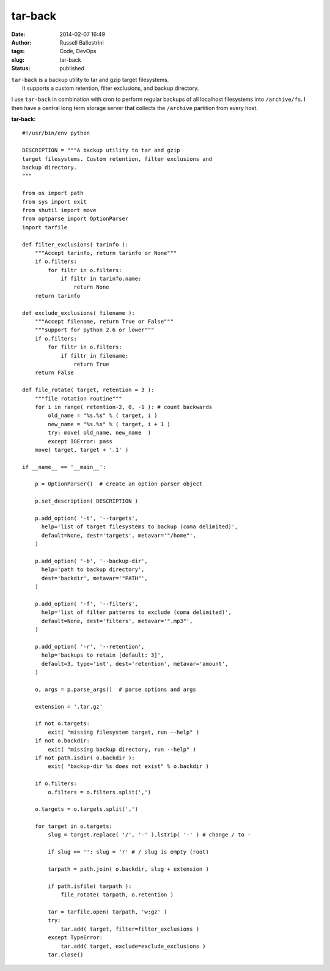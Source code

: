 tar-back
########
:date: 2014-02-07 16:49
:author: Russell Ballestrini
:tags: Code, DevOps
:slug: tar-back
:status: published

| ``tar-back`` is a backup utility to tar and gzip target filesystems.
|  It supports a custom retention, filter exclusions, and backup
  directory.

I use ``tar-back`` in combination with cron to perform regular backups
of all localhost filesystems into ``/archive/fs``. I then have a central
long term storage server that collects the ``/archive`` partition from
every host.

**tar-back:**

::

    #!/usr/bin/env python

    DESCRIPTION = """A backup utility to tar and gzip
    target filesystems. Custom retention, filter exclusions and
    backup directory. 
    """

    from os import path
    from sys import exit
    from shutil import move
    from optparse import OptionParser
    import tarfile
     
    def filter_exclusions( tarinfo ):
        """Accept tarinfo, return tarinfo or None"""
        if o.filters:
            for filtr in o.filters:
                if filtr in tarinfo.name:
                    return None
        return tarinfo

    def exclude_exclusions( filename ):
        """Accept filename, return True or False"""
        """support for python 2.6 or lower"""
        if o.filters:
            for filtr in o.filters:
                if filtr in filename:
                    return True
        return False

    def file_rotate( target, retention = 3 ):
        """file rotation routine"""
        for i in range( retention-2, 0, -1 ): # count backwards
            old_name = "%s.%s" % ( target, i )
            new_name = "%s.%s" % ( target, i + 1 )
            try: move( old_name, new_name  )
            except IOError: pass
        move( target, target + '.1' )

    if __name__ == '__main__':
        
        p = OptionParser()  # create an option parser object

        p.set_description( DESCRIPTION )

        p.add_option( '-t', '--targets',
          help='list of target filesystems to backup (coma delimited)',
          default=None, dest='targets', metavar='"/home"',
        )

        p.add_option( '-b', '--backup-dir',
          help='path to backup directory',
          dest='backdir', metavar='"PATH"', 
        )

        p.add_option( '-f', '--filters',
          help='list of filter patterns to exclude (coma delimited)',
          default=None, dest='filters', metavar='".mp3"',
        )

        p.add_option( '-r', '--retention', 
          help='backups to retain [default: 3]',
          default=3, type='int', dest='retention', metavar='amount',
        )

        o, args = p.parse_args()  # parse options and args

        extension = '.tar.gz'
      
        if not o.targets: 
            exit( "missing filesystem target, run --help" )
        if not o.backdir: 
            exit( "missing backup directory, run --help" )
        if not path.isdir( o.backdir ):
            exit( "backup-dir %s does not exist" % o.backdir )

        if o.filters:
            o.filters = o.filters.split(',')

        o.targets = o.targets.split(',')

        for target in o.targets:
            slug = target.replace( '/', '-' ).lstrip( '-' ) # change / to - 
            
            if slug == '': slug = 'r' # / slug is empty (root)

            tarpath = path.join( o.backdir, slug + extension )

            if path.isfile( tarpath ):
                file_rotate( tarpath, o.retention )

            tar = tarfile.open( tarpath, 'w:gz' ) 
            try:
                tar.add( target, filter=filter_exclusions )
            except TypeError:
                tar.add( target, exclude=exclude_exclusions )
            tar.close()

.. raw:: html

   </p>
